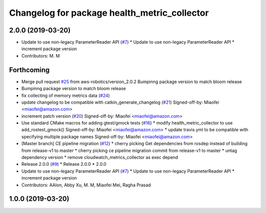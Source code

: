^^^^^^^^^^^^^^^^^^^^^^^^^^^^^^^^^^^^^^^^^^^^^
Changelog for package health_metric_collector
^^^^^^^^^^^^^^^^^^^^^^^^^^^^^^^^^^^^^^^^^^^^^

2.0.0 (2019-03-20)
------------------
* Update to use non-legacy ParameterReader API (`#7 <https://github.com/aws-robotics/health-metrics-collector-ros1/issues/7>`_)
  * Update to use non-legacy ParameterReader API
  * increment package version
* Contributors: M. M

Forthcoming
-----------
* Merge pull request `#25 <https://github.com/aws-robotics/health-metrics-collector-ros1/issues/25>`_ from aws-robotics/version_2.0.2
  Bumpinng package version to match bloom release
* Bumpinng package version to match bloom release
* fix collecting of memory metrics data (`#24 <https://github.com/aws-robotics/health-metrics-collector-ros1/issues/24>`_)
* update changelog to be compatible with catkin_generate_changelog (`#21 <https://github.com/aws-robotics/health-metrics-collector-ros1/issues/21>`_)
  Signed-off-by: Miaofei <miaofei@amazon.com>
* increment patch version (`#20 <https://github.com/aws-robotics/health-metrics-collector-ros1/issues/20>`_)
  Signed-off-by: Miaofei <miaofei@amazon.com>
* Use standard CMake macros for adding gtest/gmock tests (`#16 <https://github.com/aws-robotics/health-metrics-collector-ros1/issues/16>`_)
  * modify health_metric_collector to use add_rostest_gmock()
  Signed-off-by: Miaofei <miaofei@amazon.com>
  * update travis.yml to be compatible with specifying multiple package names
  Signed-off-by: Miaofei <miaofei@amazon.com>
* [Master branch] CE pipeline migration (`#12 <https://github.com/aws-robotics/health-metrics-collector-ros1/issues/12>`_)
  * cherry picking Get dependencies from rosdep instead of building from release-v1 to master
  * cherry picking ce pipeline migration commit from release-v1 to master
  * untag dependency version
  * remove cloudwatch_metrics_collector as exec depend
* Release 2.0.0 (`#9 <https://github.com/aws-robotics/health-metrics-collector-ros1/issues/9>`_)
  * Release 2.0.0
  * 2.0.0
* Update to use non-legacy ParameterReader API (`#7 <https://github.com/aws-robotics/health-metrics-collector-ros1/issues/7>`_)
  * Update to use non-legacy ParameterReader API
  * increment package version
* Contributors: AAlon, Abby Xu, M. M, Miaofei Mei, Ragha Prasad

1.0.0 (2019-03-20)
------------------
